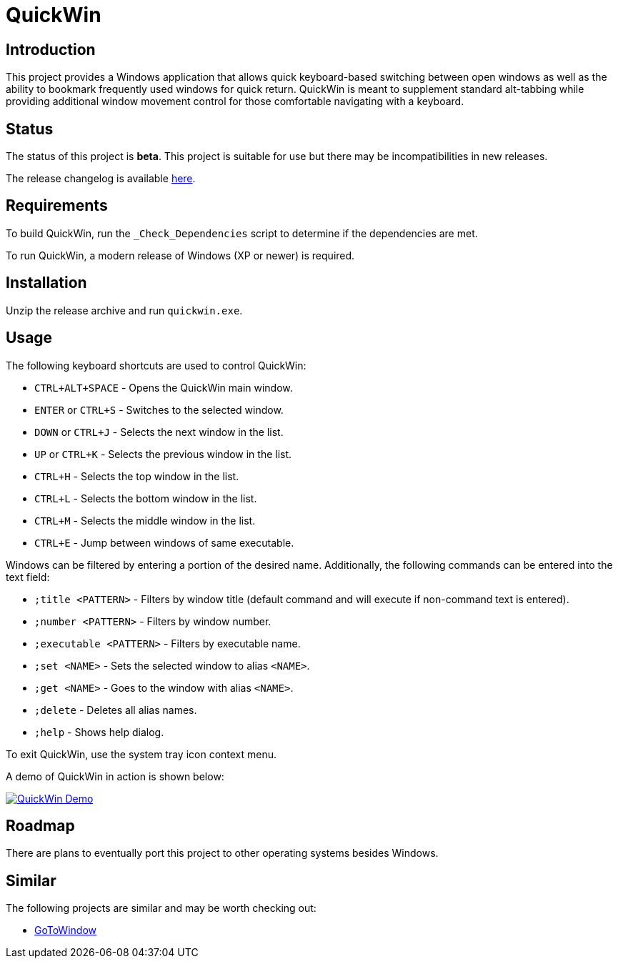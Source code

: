 = QuickWin

== Introduction
This project provides a Windows application that allows quick keyboard-based switching between open windows as well as the ability to bookmark frequently used windows for quick return. QuickWin is meant to supplement standard alt-tabbing while providing additional window movement control for those comfortable navigating with a keyboard.

== Status
The status of this project is **beta**. This project is suitable for use but there may be incompatibilities in new releases.

The release changelog is available link:CHANGELOG.adoc[here].

== Requirements
To build QuickWin, run the `_Check_Dependencies` script to determine if the dependencies are met.

To run QuickWin, a modern release of Windows (XP or newer) is required.

== Installation
Unzip the release archive and run `quickwin.exe`.

== Usage
The following keyboard shortcuts are used to control QuickWin:

  - `CTRL+ALT+SPACE` - Opens the QuickWin main window.
  - `ENTER` or `CTRL+S` - Switches to the selected window.
  - `DOWN` or `CTRL+J` - Selects the next window in the list.
  - `UP` or `CTRL+K` - Selects the previous window in the list.
  - `CTRL+H` - Selects the top window in the list.
  - `CTRL+L` - Selects the bottom window in the list.
  - `CTRL+M` - Selects the middle window in the list.
  - `CTRL+E` - Jump between windows of same executable.

Windows can be filtered by entering a portion of the desired name. Additionally, the following commands can be entered into the text field:

  - `;title <PATTERN>` - Filters by window title (default command and will execute if non-command text is entered).
  - `;number <PATTERN>` - Filters by window number.
  - `;executable <PATTERN>` - Filters by executable name.
  - `;set <NAME>` - Sets the selected window to alias `<NAME>`.
  - `;get <NAME>` - Goes to the window with alias `<NAME>`.
  - `;delete` - Deletes all alias names.
  - `;help` - Shows help dialog.

To exit QuickWin, use the system tray icon context menu.

A demo of QuickWin in action is shown below:

image:./doc/demos/demo_1.gif["QuickWin Demo", link="./doc/demos/demo_1.gif"]

== Roadmap
There are plans to eventually port this project to other operating systems besides Windows.

== Similar
The following projects are similar and may be worth checking out:

  - https://github.com/christianrondeau/GoToWindow[GoToWindow]
